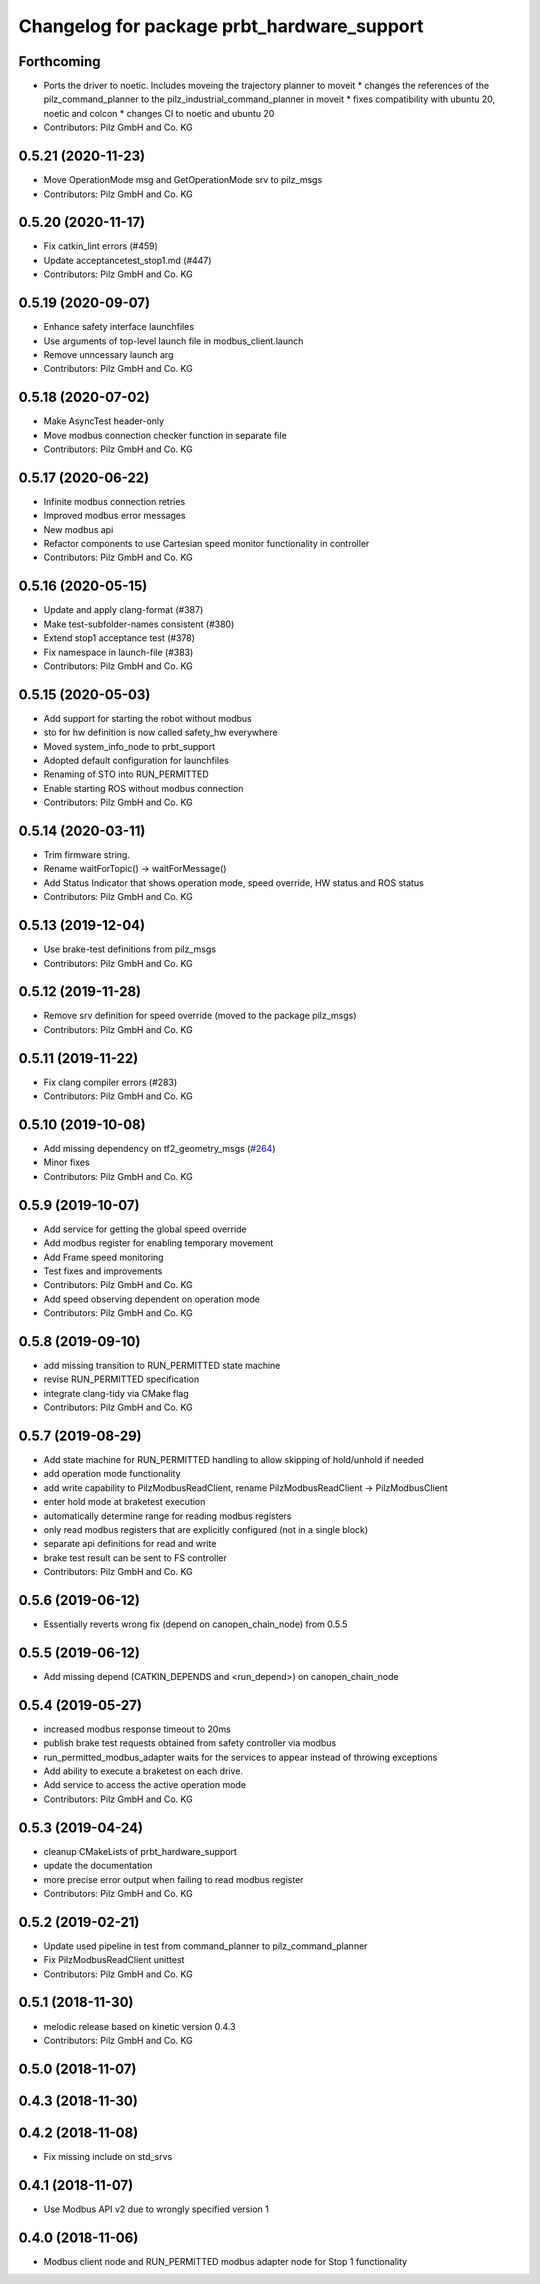 ^^^^^^^^^^^^^^^^^^^^^^^^^^^^^^^^^^^^^^^^^^^
Changelog for package prbt_hardware_support
^^^^^^^^^^^^^^^^^^^^^^^^^^^^^^^^^^^^^^^^^^^

Forthcoming
-----------
* Ports the driver to noetic. Includes moveing the trajectory planner to moveit
  * changes the references of the pilz_command_planner to the pilz_industrial_command_planner in moveit
  * fixes compatibility with ubuntu 20, noetic and colcon
  * changes CI to noetic and ubuntu 20
* Contributors: Pilz GmbH and Co. KG

0.5.21 (2020-11-23)
-------------------
* Move OperationMode msg and GetOperationMode srv to pilz_msgs
* Contributors: Pilz GmbH and Co. KG

0.5.20 (2020-11-17)
-------------------
* Fix catkin_lint errors (#459)
* Update acceptancetest_stop1.md (#447)
* Contributors: Pilz GmbH and Co. KG

0.5.19 (2020-09-07)
-------------------
* Enhance safety interface launchfiles
* Use arguments of top-level launch file in modbus_client.launch
* Remove unncessary launch arg
* Contributors: Pilz GmbH and Co. KG

0.5.18 (2020-07-02)
-------------------
* Make AsyncTest header-only
* Move modbus connection checker function in separate file
* Contributors: Pilz GmbH and Co. KG

0.5.17 (2020-06-22)
-------------------
* Infinite modbus connection retries
* Improved modbus error messages
* New modbus api
* Refactor components to use Cartesian speed monitor functionality in controller
* Contributors: Pilz GmbH and Co. KG

0.5.16 (2020-05-15)
-------------------
* Update and apply clang-format (#387)
* Make test-subfolder-names consistent (#380)
* Extend stop1 acceptance test (#378)
* Fix namespace in launch-file (#383)
* Contributors: Pilz GmbH and Co. KG

0.5.15 (2020-05-03)
-------------------
* Add support for starting the robot without modbus
* sto for hw definition is now called safety_hw everywhere
* Moved system_info_node to prbt_support
* Adopted default configuration for launchfiles
* Renaming of STO into RUN_PERMITTED
* Enable starting ROS without modbus connection
* Contributors: Pilz GmbH and Co. KG

0.5.14 (2020-03-11)
-------------------
* Trim firmware string.
* Rename waitForTopic() -> waitForMessage()
* Add Status Indicator that shows operation mode, speed override, HW status and ROS status
* Contributors: Pilz GmbH and Co. KG

0.5.13 (2019-12-04)
-------------------
* Use brake-test definitions from pilz_msgs
* Contributors: Pilz GmbH and Co. KG

0.5.12 (2019-11-28)
-------------------
* Remove srv definition for speed override (moved to the package pilz_msgs)
* Contributors: Pilz GmbH and Co. KG

0.5.11 (2019-11-22)
-------------------
* Fix clang compiler errors (#283)
* Contributors: Pilz GmbH and Co. KG

0.5.10 (2019-10-08)
-------------------
* Add missing dependency on tf2_geometry_msgs (`#264 <https://github.com/PilzDE/pilz_robots/issues/264>`_)
* Minor fixes
* Contributors: Pilz GmbH and Co. KG

0.5.9 (2019-10-07)
------------------
* Add service for getting the global speed override
* Add modbus register for enabling temporary movement
* Add Frame speed monitoring
* Test fixes and improvements
* Contributors: Pilz GmbH and Co. KG

* Add speed observing dependent on operation mode
* Contributors: Pilz GmbH and Co. KG

0.5.8 (2019-09-10)
------------------
* add missing transition to RUN_PERMITTED state machine
* revise RUN_PERMITTED specification
* integrate clang-tidy via CMake flag
* Contributors: Pilz GmbH and Co. KG

0.5.7 (2019-08-29)
------------------
* Add state machine for RUN_PERMITTED handling to allow skipping of hold/unhold if needed
* add operation mode functionality
* add write capability to PilzModbusReadClient, rename PilzModbusReadClient -> PilzModbusClient
* enter hold mode at braketest execution
* automatically determine range for reading modbus registers
* only read modbus registers that are explicitly configured (not in a single block)
* separate api definitions for read and write
* brake test result can be sent to FS controller
* Contributors: Pilz GmbH and Co. KG

0.5.6 (2019-06-12)
------------------
* Essentially reverts wrong fix (depend on canopen_chain_node) from 0.5.5

0.5.5 (2019-06-12)
------------------
* Add missing depend (CATKIN_DEPENDS and <run_depend>) on canopen_chain_node

0.5.4 (2019-05-27)
------------------
* increased modbus response timeout to 20ms
* publish brake test requests obtained from safety controller via modbus
* run_permitted_modbus_adapter waits for the services to appear instead of throwing exceptions
* Add ability to execute a braketest on each drive.
* Add service to access the active operation mode
* Contributors: Pilz GmbH and Co. KG


0.5.3 (2019-04-24)
------------------
* cleanup CMakeLists of prbt_hardware_support
* update the documentation
* more precise error output when failing to read modbus register
* Contributors: Pilz GmbH and Co. KG

0.5.2 (2019-02-21)
------------------
* Update used pipeline in test from command_planner to pilz_command_planner
* Fix PilzModbusReadClient unittest
* Contributors: Pilz GmbH and Co. KG

0.5.1 (2018-11-30)
------------------
* melodic release based on kinetic version 0.4.3
* Contributors: Pilz GmbH and Co. KG

0.5.0 (2018-11-07)
------------------

0.4.3 (2018-11-30)
------------------

0.4.2 (2018-11-08)
------------------
* Fix missing include on std_srvs

0.4.1 (2018-11-07)
------------------
* Use Modbus API v2 due to wrongly specified version 1

0.4.0 (2018-11-06)
------------------
* Modbus client node and RUN_PERMITTED modbus adapter node for Stop 1 functionality
